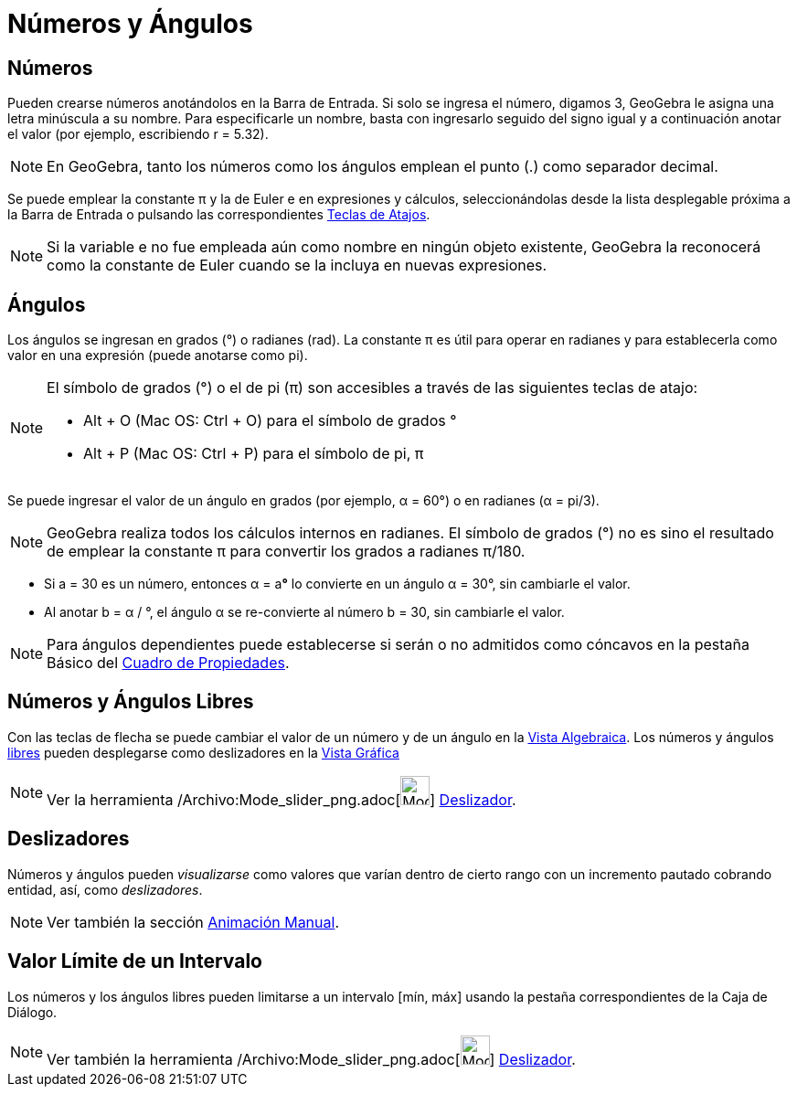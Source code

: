 = Números y Ángulos
ifdef::env-github[:imagesdir: /es/modules/ROOT/assets/images]

== Números

Pueden crearse números anotándolos en la Barra de Entrada. Si solo se ingresa el número, digamos 3, GeoGebra le asigna
una letra minúscula a su nombre. Para especificarle un nombre, basta con ingresarlo seguido del signo igual y a
continuación anotar el valor (por ejemplo, escribiendo r = 5.32).

[NOTE]
====

En GeoGebra, tanto los números como los ángulos emplean el punto (.) como separador decimal.

====

Se puede emplear la constante π y la de Euler e en expresiones y cálculos, seleccionándolas desde la lista desplegable
próxima a la Barra de Entrada o pulsando las correspondientes xref:/Teclas_de_Atajos.adoc[Teclas de Atajos].

[NOTE]
====

Si la variable e no fue empleada aún como nombre en ningún objeto existente, GeoGebra la reconocerá como la constante de
Euler cuando se la incluya en nuevas expresiones.

====

== Ángulos

Los ángulos se ingresan en grados (°) o radianes (rad). La constante π es útil para operar en radianes y para
establecerla como valor en una expresión (puede anotarse como pi).

[NOTE]
====

El símbolo de grados (°) o el de pi (π) son accesibles a través de las siguientes teclas de atajo:

* [.kcode]#Alt# + [.kcode]#O# (Mac OS: [.kcode]#Ctrl# + [.kcode]#O#) para el símbolo de grados °
* [.kcode]#Alt# + [.kcode]#P# (Mac OS: [.kcode]#Ctrl# + [.kcode]#P#) para el símbolo de pi, π

====

[EXAMPLE]
====

Se puede ingresar el valor de un ángulo en grados (por ejemplo, α = 60°) o en radianes (α = pi/3).

====

[NOTE]
====

GeoGebra realiza todos los cálculos internos en radianes. El símbolo de grados (°) no es sino el resultado de emplear la
constante π para convertir los grados a radianes π/180.

====

[EXAMPLE]
====

* Si a = 30 es un número, entonces α = a**°** lo convierte en un ángulo α = 30°, sin cambiarle el valor.
* Al anotar b = α / °, el ángulo α se re-convierte al número b = 30, sin cambiarle el valor.

====

[NOTE]
====

Para ángulos dependientes puede establecerse si serán o no admitidos como cóncavos en la pestaña Básico del
xref:/Cuadro_de_Propiedades.adoc[Cuadro de Propiedades].

====

== Números y Ángulos Libres

Con las teclas de flecha se puede cambiar el valor de un número y de un ángulo en la xref:/Vista_Algebraica.adoc[Vista
Algebraica]. Los números y ángulos xref:/Objetos_libres_dependientes_y_auxiliares.adoc[libres] pueden desplegarse como
deslizadores en la xref:/Vista_Gráfica.adoc[Vista Gráfica]

[NOTE]
====

Ver la herramienta /Archivo:Mode_slider_png.adoc[image:Mode_slider.png[Mode slider.png,width=32,height=32]]
xref:/tools/Deslizador.adoc[Deslizador].

====

== Deslizadores

Números y ángulos pueden _visualizarse_ como valores que varían dentro de cierto rango con un incremento pautado
cobrando entidad, así, como _deslizadores_.

[NOTE]
====

Ver también la sección xref:/Animación.adoc[Animación Manual].

====

== Valor Límite de un Intervalo

Los números y los ángulos libres pueden limitarse a un intervalo [mín, máx] usando la pestaña correspondientes de la
Caja de Diálogo.

[NOTE]
====

Ver también la herramienta /Archivo:Mode_slider_png.adoc[image:Mode_slider.png[Mode slider.png,width=32,height=32]]
xref:/tools/Deslizador.adoc[Deslizador].

====
